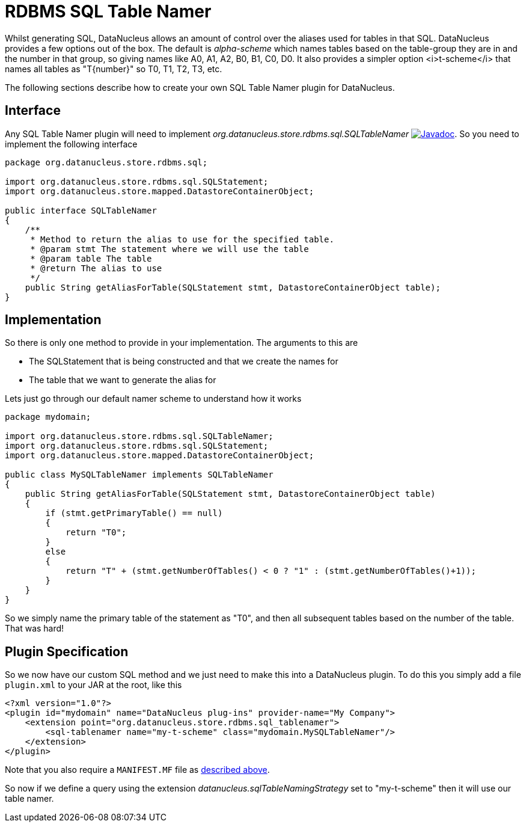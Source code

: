 [[rdbms_sql_table_namer]]
= RDBMS SQL Table Namer
:_basedir: ../
:_imagesdir: images/

Whilst generating SQL, DataNucleus allows an amount of control over the aliases used for tables in that SQL.
DataNucleus provides a few options out of the box.
The default is _alpha-scheme_ which names tables based on the table-group they are in and the number in that group, so giving names like A0, A1, A2, B0, B1, C0, D0.
It also provides a simpler option <i>t-scheme</i> that names all tables as "T{number}" so T0, T1, T2, T3, etc.

The following sections describe how to create your own SQL Table Namer plugin for DataNucleus.

== Interface

Any SQL Table Namer plugin will need to implement _org.datanucleus.store.rdbms.sql.SQLTableNamer_
http://www.datanucleus.org/javadocs/store.rdbms/latest/org/datanucleus/store/rdbms/sql/SQLTableNamer.html[image:../images/javadoc.png[Javadoc]].
So you need to implement the following interface

[source,java]
-----
package org.datanucleus.store.rdbms.sql;

import org.datanucleus.store.rdbms.sql.SQLStatement;
import org.datanucleus.store.mapped.DatastoreContainerObject;

public interface SQLTableNamer
{
    /**
     * Method to return the alias to use for the specified table.
     * @param stmt The statement where we will use the table
     * @param table The table
     * @return The alias to use
     */
    public String getAliasForTable(SQLStatement stmt, DatastoreContainerObject table);
}
-----

== Implementation

So there is only one method to provide in your implementation. The arguments to this are

* The SQLStatement that is being constructed and that we create the names for
* The table that we want to generate the alias for

Lets just go through our default namer scheme to understand how it works

[source,java]
-----
package mydomain;

import org.datanucleus.store.rdbms.sql.SQLTableNamer;
import org.datanucleus.store.rdbms.sql.SQLStatement;
import org.datanucleus.store.mapped.DatastoreContainerObject;

public class MySQLTableNamer implements SQLTableNamer
{
    public String getAliasForTable(SQLStatement stmt, DatastoreContainerObject table)
    {
        if (stmt.getPrimaryTable() == null)
        {
            return "T0";
        }
        else
        {
            return "T" + (stmt.getNumberOfTables() < 0 ? "1" : (stmt.getNumberOfTables()+1));
        }
    }
}
-----

So we simply name the primary table of the statement as "T0", and then all subsequent
tables based on the number of the table. That was hard!

== Plugin Specification

So we now have our custom SQL method and we just need to make this into a DataNucleus plugin. To do this you simply add a file 
`plugin.xml` to your JAR at the root, like this

[source,xml]
-----
<?xml version="1.0"?>
<plugin id="mydomain" name="DataNucleus plug-ins" provider-name="My Company">
    <extension point="org.datanucleus.store.rdbms.sql_tablenamer">
        <sql-tablenamer name="my-t-scheme" class="mydomain.MySQLTableNamer"/>
    </extension>
</plugin>
-----

Note that you also require a `MANIFEST.MF` file as xref:extensions.adoc#MANIFEST[described above].

So now if we define a query using the extension _datanucleus.sqlTableNamingStrategy_ set to "my-t-scheme" then it will use our table namer.
